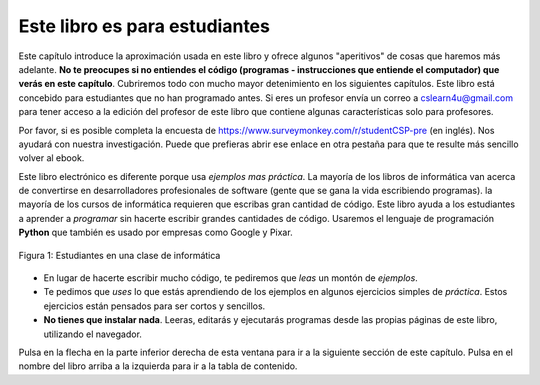 ..  Copyright (C)  Mark Guzdial, Barbara Ericson, Briana Morrison
    Permission is granted to copy, distribute and/or modify this document
    under the terms of the GNU Free Documentation License, Version 1.3 or
    any later version published by the Free Software Foundation; with
    Invariant Sections being Forward, Prefaces, and Contributor List,
    no Front-Cover Texts, and no Back-Cover Texts.  A copy of the license
    is included in the section entitled "GNU Free Documentation License".

..  shortname:: Capítulo: Lo que puedes hacer con un computador
..  description:: Algunas pildoritas de lo que puedes hacer con un computador

.. setup for automatic question numbering.

.. 	qnum::
	:start: 1
	:prefix: csp-1-1-


.. |runbutton| image:: Figures/run-button.png
    :height: 20px
    :align: top
    :alt: run button

.. |audiobutton| image:: Figures/start-audio-tour.png
    :height: 20px
    :align: top
    :alt: audio tour button


Este libro es para estudiantes
==========================

Este capítulo introduce la aproximación usada en este libro y ofrece algunos "aperitivos" de cosas que haremos más adelante. **No te preocupes si no entiendes el código (programas - instrucciones que entiende el computador) que verás en este capítulo**. Cubriremos todo con mucho mayor detenimiento en los siguientes capítulos.  Este libro está concebido para estudiantes que no han programado antes. Si eres un profesor envía un correo a cslearn4u@gmail.com para tener acceso a la edición del profesor de este libro que contiene algunas características solo para profesores.

Por favor, si es posible completa la encuesta de https://www.surveymonkey.com/r/studentCSP-pre (en inglés).  Nos ayudará con nuestra investigación.  Puede que prefieras abrir ese enlace en otra pestaña para que te resulte más sencillo volver al ebook.

..	index::
	single: Python
	single: code
	single: program

Este libro electrónico es diferente porque usa *ejemplos mas práctica*.  La mayoría de los libros de informática van acerca de convertirse en desarrolladores profesionales de software (gente que se gana la vida escribiendo programas).  la mayoría de los cursos de informática requieren que escribas gran cantidad de código.  Este libro ayuda a los estudiantes a aprender a *programar* sin hacerte escribir grandes cantidades de código.  Usaremos el lenguaje de programación **Python** que también es usado por empresas como Google y Pixar.

.. figure:: Figures/studentsAtComputers.jpg
    :width: 400px
    :align: center
    :alt: students in a computer classroom
    :figclass: align-center

    Figura 1: Estudiantes en una clase de informática

- En lugar de hacerte escribir mucho código, te pediremos que *leas* un montón de *ejemplos*.
- Te pedimos que *uses* lo que estás aprendiendo de los ejemplos en algunos ejercicios simples de *práctica*.  Estos ejercicios están pensados para ser cortos y sencillos.
- **No tienes que instalar nada**.  Leeras, editarás y ejecutarás programas desde las propias páginas de este libro, utilizando el navegador.

Pulsa en la flecha en la parte inferior derecha de esta ventana para ir a la siguiente sección de este capítulo.  Pulsa en el nombre del libro arriba a la izquierda para ir a la tabla de contenido.
